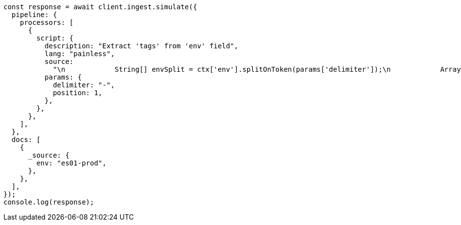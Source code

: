 // This file is autogenerated, DO NOT EDIT
// Use `node scripts/generate-docs-examples.js` to generate the docs examples

[source, js]
----
const response = await client.ingest.simulate({
  pipeline: {
    processors: [
      {
        script: {
          description: "Extract 'tags' from 'env' field",
          lang: "painless",
          source:
            "\n            String[] envSplit = ctx['env'].splitOnToken(params['delimiter']);\n            ArrayList tags = new ArrayList();\n            tags.add(envSplit[params['position']].trim());\n            ctx['tags'] = tags;\n          ",
          params: {
            delimiter: "-",
            position: 1,
          },
        },
      },
    ],
  },
  docs: [
    {
      _source: {
        env: "es01-prod",
      },
    },
  ],
});
console.log(response);
----
